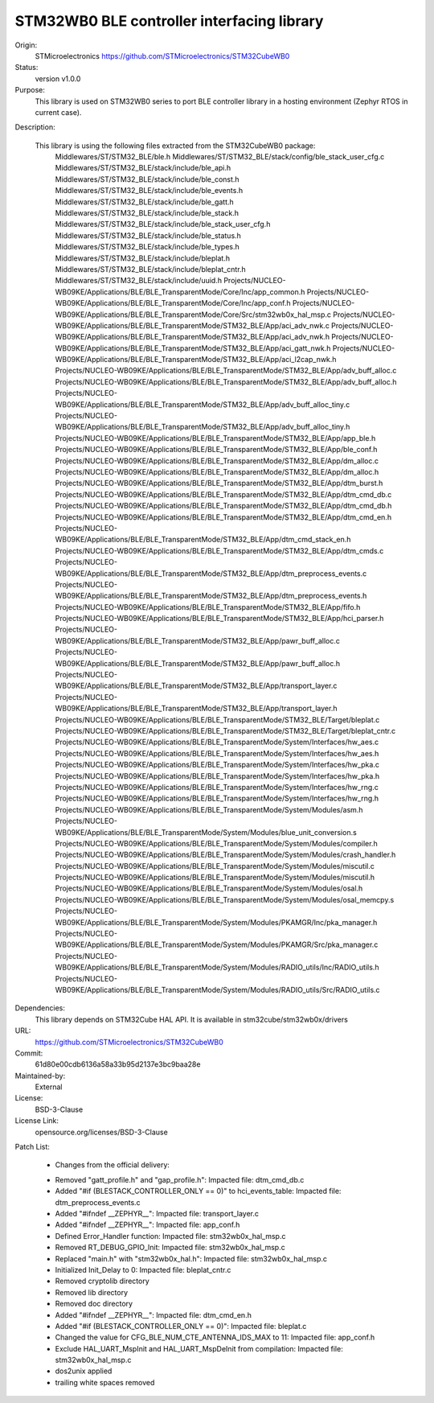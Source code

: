 STM32WB0 BLE controller interfacing library
###########################################

Origin:
   STMicroelectronics
   https://github.com/STMicroelectronics/STM32CubeWB0

Status:
   version v1.0.0

Purpose:
   This library is used on STM32WB0 series to port BLE controller library in
   a hosting environment (Zephyr RTOS in current case).

Description:

   This library is using the following files extracted from the STM32CubeWB0 package:
      Middlewares/ST/STM32_BLE/ble.h
      Middlewares/ST/STM32_BLE/stack/config/ble_stack_user_cfg.c
      Middlewares/ST/STM32_BLE/stack/include/ble_api.h
      Middlewares/ST/STM32_BLE/stack/include/ble_const.h
      Middlewares/ST/STM32_BLE/stack/include/ble_events.h
      Middlewares/ST/STM32_BLE/stack/include/ble_gatt.h
      Middlewares/ST/STM32_BLE/stack/include/ble_stack.h
      Middlewares/ST/STM32_BLE/stack/include/ble_stack_user_cfg.h
      Middlewares/ST/STM32_BLE/stack/include/ble_status.h
      Middlewares/ST/STM32_BLE/stack/include/ble_types.h
      Middlewares/ST/STM32_BLE/stack/include/bleplat.h
      Middlewares/ST/STM32_BLE/stack/include/bleplat_cntr.h
      Middlewares/ST/STM32_BLE/stack/include/uuid.h
      Projects/NUCLEO-WB09KE/Applications/BLE/BLE_TransparentMode/Core/Inc/app_common.h
      Projects/NUCLEO-WB09KE/Applications/BLE/BLE_TransparentMode/Core/Inc/app_conf.h
      Projects/NUCLEO-WB09KE/Applications/BLE/BLE_TransparentMode/Core/Src/stm32wb0x_hal_msp.c
      Projects/NUCLEO-WB09KE/Applications/BLE/BLE_TransparentMode/STM32_BLE/App/aci_adv_nwk.c
      Projects/NUCLEO-WB09KE/Applications/BLE/BLE_TransparentMode/STM32_BLE/App/aci_adv_nwk.h
      Projects/NUCLEO-WB09KE/Applications/BLE/BLE_TransparentMode/STM32_BLE/App/aci_gatt_nwk.h
      Projects/NUCLEO-WB09KE/Applications/BLE/BLE_TransparentMode/STM32_BLE/App/aci_l2cap_nwk.h
      Projects/NUCLEO-WB09KE/Applications/BLE/BLE_TransparentMode/STM32_BLE/App/adv_buff_alloc.c
      Projects/NUCLEO-WB09KE/Applications/BLE/BLE_TransparentMode/STM32_BLE/App/adv_buff_alloc.h
      Projects/NUCLEO-WB09KE/Applications/BLE/BLE_TransparentMode/STM32_BLE/App/adv_buff_alloc_tiny.c
      Projects/NUCLEO-WB09KE/Applications/BLE/BLE_TransparentMode/STM32_BLE/App/adv_buff_alloc_tiny.h
      Projects/NUCLEO-WB09KE/Applications/BLE/BLE_TransparentMode/STM32_BLE/App/app_ble.h
      Projects/NUCLEO-WB09KE/Applications/BLE/BLE_TransparentMode/STM32_BLE/App/ble_conf.h
      Projects/NUCLEO-WB09KE/Applications/BLE/BLE_TransparentMode/STM32_BLE/App/dm_alloc.c
      Projects/NUCLEO-WB09KE/Applications/BLE/BLE_TransparentMode/STM32_BLE/App/dm_alloc.h
      Projects/NUCLEO-WB09KE/Applications/BLE/BLE_TransparentMode/STM32_BLE/App/dtm_burst.h
      Projects/NUCLEO-WB09KE/Applications/BLE/BLE_TransparentMode/STM32_BLE/App/dtm_cmd_db.c
      Projects/NUCLEO-WB09KE/Applications/BLE/BLE_TransparentMode/STM32_BLE/App/dtm_cmd_db.h
      Projects/NUCLEO-WB09KE/Applications/BLE/BLE_TransparentMode/STM32_BLE/App/dtm_cmd_en.h
      Projects/NUCLEO-WB09KE/Applications/BLE/BLE_TransparentMode/STM32_BLE/App/dtm_cmd_stack_en.h
      Projects/NUCLEO-WB09KE/Applications/BLE/BLE_TransparentMode/STM32_BLE/App/dtm_cmds.c
      Projects/NUCLEO-WB09KE/Applications/BLE/BLE_TransparentMode/STM32_BLE/App/dtm_preprocess_events.c
      Projects/NUCLEO-WB09KE/Applications/BLE/BLE_TransparentMode/STM32_BLE/App/dtm_preprocess_events.h
      Projects/NUCLEO-WB09KE/Applications/BLE/BLE_TransparentMode/STM32_BLE/App/fifo.h
      Projects/NUCLEO-WB09KE/Applications/BLE/BLE_TransparentMode/STM32_BLE/App/hci_parser.h
      Projects/NUCLEO-WB09KE/Applications/BLE/BLE_TransparentMode/STM32_BLE/App/pawr_buff_alloc.c
      Projects/NUCLEO-WB09KE/Applications/BLE/BLE_TransparentMode/STM32_BLE/App/pawr_buff_alloc.h
      Projects/NUCLEO-WB09KE/Applications/BLE/BLE_TransparentMode/STM32_BLE/App/transport_layer.c
      Projects/NUCLEO-WB09KE/Applications/BLE/BLE_TransparentMode/STM32_BLE/App/transport_layer.h
      Projects/NUCLEO-WB09KE/Applications/BLE/BLE_TransparentMode/STM32_BLE/Target/bleplat.c
      Projects/NUCLEO-WB09KE/Applications/BLE/BLE_TransparentMode/STM32_BLE/Target/bleplat_cntr.c
      Projects/NUCLEO-WB09KE/Applications/BLE/BLE_TransparentMode/System/Interfaces/hw_aes.c
      Projects/NUCLEO-WB09KE/Applications/BLE/BLE_TransparentMode/System/Interfaces/hw_aes.h
      Projects/NUCLEO-WB09KE/Applications/BLE/BLE_TransparentMode/System/Interfaces/hw_pka.c
      Projects/NUCLEO-WB09KE/Applications/BLE/BLE_TransparentMode/System/Interfaces/hw_pka.h
      Projects/NUCLEO-WB09KE/Applications/BLE/BLE_TransparentMode/System/Interfaces/hw_rng.c
      Projects/NUCLEO-WB09KE/Applications/BLE/BLE_TransparentMode/System/Interfaces/hw_rng.h
      Projects/NUCLEO-WB09KE/Applications/BLE/BLE_TransparentMode/System/Modules/asm.h
      Projects/NUCLEO-WB09KE/Applications/BLE/BLE_TransparentMode/System/Modules/blue_unit_conversion.s
      Projects/NUCLEO-WB09KE/Applications/BLE/BLE_TransparentMode/System/Modules/compiler.h
      Projects/NUCLEO-WB09KE/Applications/BLE/BLE_TransparentMode/System/Modules/crash_handler.h
      Projects/NUCLEO-WB09KE/Applications/BLE/BLE_TransparentMode/System/Modules/miscutil.c
      Projects/NUCLEO-WB09KE/Applications/BLE/BLE_TransparentMode/System/Modules/miscutil.h
      Projects/NUCLEO-WB09KE/Applications/BLE/BLE_TransparentMode/System/Modules/osal.h
      Projects/NUCLEO-WB09KE/Applications/BLE/BLE_TransparentMode/System/Modules/osal_memcpy.s
      Projects/NUCLEO-WB09KE/Applications/BLE/BLE_TransparentMode/System/Modules/PKAMGR/Inc/pka_manager.h
      Projects/NUCLEO-WB09KE/Applications/BLE/BLE_TransparentMode/System/Modules/PKAMGR/Src/pka_manager.c
      Projects/NUCLEO-WB09KE/Applications/BLE/BLE_TransparentMode/System/Modules/RADIO_utils/Inc/RADIO_utils.h
      Projects/NUCLEO-WB09KE/Applications/BLE/BLE_TransparentMode/System/Modules/RADIO_utils/Src/RADIO_utils.c

Dependencies:
   This library depends on STM32Cube HAL API.
   It is available in stm32cube/stm32wb0x/drivers

URL:
   https://github.com/STMicroelectronics/STM32CubeWB0

Commit:
   61d80e00cdb6136a58a33b95d2137e3bc9baa28e

Maintained-by:
   External

License:
   BSD-3-Clause

License Link:
   opensource.org/licenses/BSD-3-Clause

Patch List:

	* Changes from the official delivery:
	- Removed "gatt_profile.h" and "gap_profile.h":
	  Impacted file: dtm_cmd_db.c
	- Added "#if (BLESTACK_CONTROLLER_ONLY == 0)" to hci_events_table:
	  Impacted file: dtm_preprocess_events.c
	- Added "#ifndef __ZEPHYR__":
	  Impacted file: transport_layer.c
	- Added "#ifndef __ZEPHYR__":
	  Impacted file: app_conf.h
	- Defined Error_Handler function:
	  Impacted file: stm32wb0x_hal_msp.c
	- Removed RT_DEBUG_GPIO_Init:
	  Impacted file: stm32wb0x_hal_msp.c
	- Replaced "main.h" with "stm32wb0x_hal.h":
	  Impacted file: stm32wb0x_hal_msp.c
	- Initialized Init_Delay to 0:
	  Impacted file: bleplat_cntr.c
	- Removed cryptolib directory
	- Removed lib directory
	- Removed doc directory
	- Added "#ifndef __ZEPHYR__":
	  Impacted file: dtm_cmd_en.h
	- Added "#if (BLESTACK_CONTROLLER_ONLY == 0)":
	  Impacted file: bleplat.c
	- Changed the value for CFG_BLE_NUM_CTE_ANTENNA_IDS_MAX to 11:
	  Impacted file: app_conf.h
	- Exclude HAL_UART_MspInit and HAL_UART_MspDeInit from compilation:
	  Impacted file: stm32wb0x_hal_msp.c
	- dos2unix applied
	- trailing white spaces removed
